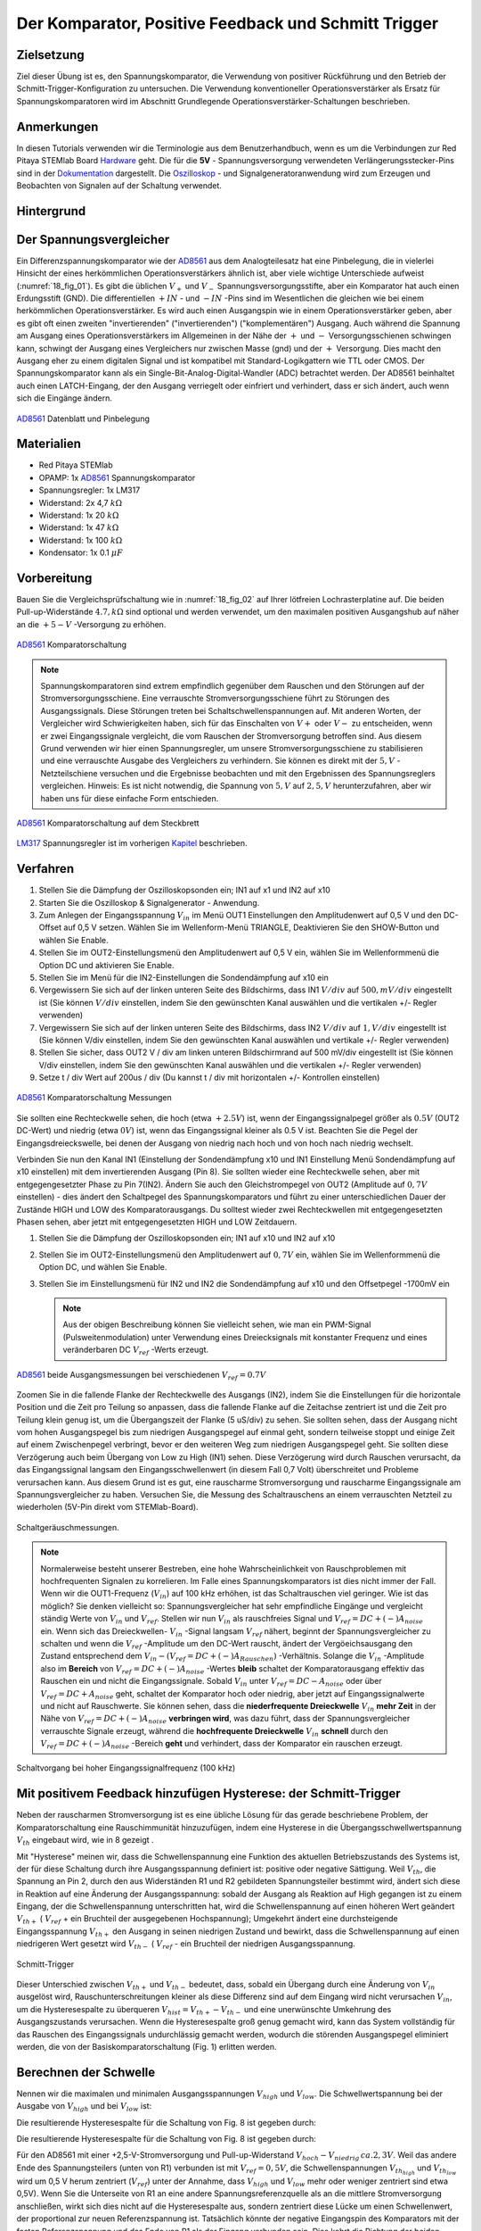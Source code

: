 Der Komparator, Positive Feedback und Schmitt Trigger
=====================================================

Zielsetzung
-----------

Ziel dieser Übung ist es, den Spannungskomparator, die Verwendung von
positiver Rückführung und den Betrieb der
Schmitt-Trigger-Konfiguration zu untersuchen. Die Verwendung
konventioneller Operationsverstärker als Ersatz für
Spannungskomparatoren wird im Abschnitt Grundlegende
Operationsverstärker-Schaltungen beschrieben.




Anmerkungen
-----------

.. _Hardware: http://redpitaya.readthedocs.io/en/latest/doc/developerGuide/125-10/top.html
.. _Dokumentation: http://redpitaya.readthedocs.io/en/latest/doc/developerGuide/125-14/extt.html#extension-connector-e2
.. _Oszilloskop: http://redpitaya.readthedocs.io/en/latest/doc/appsFeatures/apps-featured/oscSigGen/osc.html
.. _Signalgeneratoranwendung: http://redpitaya.readthedocs.io/en/latest/doc/appsFeatures/apps-featured/oscSigGen/osc.html
.. _AD8561: http://www.analog.com/media/en/technical-documentation/data-sheets/AD8561.pdf
.. _section: http://red-pitaya-active-learning.readthedocs.io/en/latest/Activity13_BasicOPAmpConfigurations.html#using-an-op-amp-as-a-comparator
.. _LM317: http://red-pitaya-active-learning.readthedocs.io/en/latest/Activity13_BasicOPAmpConfigurations.html#first-step-connecting-dc-power
.. _Kapitel: http://red-pitaya-active-learning.readthedocs.io/en/latest/Activity13_BasicOPAmpConfigurations.html#first-step-connecting-dc-power


In diesen Tutorials verwenden wir die Terminologie aus dem
Benutzerhandbuch, wenn es um die Verbindungen zur Red Pitaya STEMlab
Board Hardware_ geht. Die für die **5V** - Spannungsversorgung
verwendeten Verlängerungsstecker-Pins sind in der Dokumentation_
dargestellt. Die Oszilloskop_ - und Signalgeneratoranwendung wird zum
Erzeugen und Beobachten von Signalen auf der Schaltung verwendet.




Hintergrund
-----------

Der Spannungsvergleicher
------------------------

Ein Differenzspannungskomparator wie der AD8561_ aus dem
Analogteilesatz hat eine Pinbelegung, die in vielerlei Hinsicht der
eines herkömmlichen Operationsverstärkers ähnlich ist, aber viele
wichtige Unterschiede aufweist (:numref:`18_fig_01`). Es gibt die
üblichen :math:`V_+` und :math:`V_-` Spannungsversorgungsstifte, aber
ein Komparator hat auch einen Erdungsstift (GND). Die differentiellen
:math:`+IN` - und :math:`-IN` -Pins sind im Wesentlichen die gleichen
wie bei einem herkömmlichen Operationsverstärker. Es wird auch
einen Ausgangspin wie in einem Operationsverstärker geben, aber
es gibt oft einen zweiten "invertierenden" ("invertierenden")
("komplementären") Ausgang. Auch während die Spannung am Ausgang
eines Operationsverstärkers im Allgemeinen in der Nähe der
:math:`+` und :math:`-` Versorgungsschienen schwingen kann,
schwingt der Ausgang eines Vergleichers nur zwischen Masse
(gnd) und der :math:`+` Versorgung. Dies macht den Ausgang
eher zu einem digitalen Signal und ist kompatibel mit
Standard-Logikgattern wie TTL oder CMOS. Der
Spannungskomparator kann als ein
Single-Bit-Analog-Digital-Wandler (ADC) betrachtet
werden. Der AD8561 beinhaltet auch einen LATCH-Eingang,
der den Ausgang verriegelt oder einfriert und verhindert,
dass er sich ändert, auch wenn sich die Eingänge ändern.
	    
      

.. figure:: img/Activity_18_Fig_01.png
	:name: 18_fig_01
	:align: center
		
	AD8561_ Datenblatt und Pinbelegung

   
Materialien
-----------

- Red Pitaya STEMlab
- OPAMP: 1x AD8561_ Spannungskomparator
- Spannungsregler: 1x LM317
- Widerstand: 2x 4,7 :math:`k\Omega`
- Widerstand: 1x 20 :math:`k\Omega`
- Widerstand: 1x 47 :math:`k\Omega`
- Widerstand: 1x 100 :math:`k\Omega`
- Kondensator: 1x 0.1 :math:`\mu F`

Vorbereitung
------------

Bauen Sie die Vergleichsprüfschaltung wie in :numref:`18_fig_02` auf Ihrer
lötfreien Lochrasterplatine auf. Die beiden Pull-up-Widerstände :math:`4.7,k\Omega`
sind optional und werden verwendet, um den maximalen positiven Ausgangshub
auf näher an die :math:`+5-V` -Versorgung zu erhöhen.

.. figure:: img/Activity_18_Fig_02.png
   :name: 18_fig_02
   :align: center

   AD8561_ Komparatorschaltung

   
.. note::
   Spannungskomparatoren sind extrem empfindlich gegenüber dem Rauschen
   und den Störungen auf der Stromversorgungsschiene. Eine verrauschte
   Stromversorgungsschiene führt zu Störungen des Ausgangssignals. Diese
   Störungen treten bei Schaltschwellenspannungen auf. Mit anderen Worten,
   der Vergleicher wird Schwierigkeiten haben, sich für das Einschalten von
   :math:`V+` oder :math:`V-` zu entscheiden, wenn er zwei Eingangssignale vergleicht, die
   vom Rauschen der Stromversorgung betroffen sind. Aus diesem Grund verwenden
   wir hier einen Spannungsregler, um unsere Stromversorgungsschiene zu
   stabilisieren und eine verrauschte Ausgabe des Vergleichers zu verhindern.
   Sie können es direkt mit der :math:`5,V` -Netzteilschiene versuchen und die
   Ergebnisse beobachten und mit den Ergebnissen des Spannungsreglers vergleichen.
   Hinweis: Es ist nicht notwendig, die Spannung von :math:`5,V` auf :math:`2,5,V`
   herunterzufahren, aber wir haben uns für diese einfache Form entschieden.
   
.. figure:: img/Activity_18_Fig_03.png
   :name: 18_fig_03
   :align: center

   AD8561_ Komparatorschaltung auf dem Steckbrett

   
LM317_ Spannungsregler ist im vorherigen Kapitel_ beschrieben.

Verfahren
---------

1. Stellen Sie die Dämpfung der Oszilloskopsonden ein; IN1 auf x1 und
   IN2 auf x10
   
2. Starten Sie die Oszilloskop & Signalgenerator - Anwendung.
   
3. Zum Anlegen der Eingangsspannung :math:`V_{in}` im Menü OUT1
   Einstellungen den Amplitudenwert auf 0,5 V und den DC-Offset auf 0,5 V
   setzen. Wählen Sie im Wellenform-Menü TRIANGLE, Deaktivieren Sie den
   SHOW-Button und wählen Sie Enable.
   
4. Stellen Sie im OUT2-Einstellungsmenü den Amplitudenwert auf 0,5 V
   ein, wählen Sie im Wellenformmenü die Option DC und aktivieren Sie
   Enable.
   
5. Stellen Sie im Menü für die IN2-Einstellungen die Sondendämpfung
   auf x10 ein
   
6. Vergewissern Sie sich auf der linken unteren Seite des Bildschirms,
   dass IN1 :math:`V/div` auf :math:`500,mV/div` eingestellt ist (Sie können :math:`V/
   div` einstellen, indem Sie den gewünschten Kanal auswählen und die
   vertikalen +/- Regler verwenden)
   
7. Vergewissern Sie sich auf der linken unteren Seite des Bildschirms,
   dass IN2 :math:`V/div` auf :math:`1,V/div` eingestellt ist (Sie können V/div
   einstellen, indem Sie den gewünschten Kanal auswählen und vertikale
   +/- Regler verwenden)
   
8. Stellen Sie sicher, dass OUT2 V / div am linken unteren
   Bildschirmrand auf 500 mV/div eingestellt ist (Sie können V/div
   einstellen, indem Sie den gewünschten Kanal auswählen und die
   vertikalen +/- Regler verwenden)
   
9. Setze t / div Wert auf 200us / div (Du kannst t / div mit
   horizontalen +/- Kontrollen einstellen)
   


.. figure:: img/Activity_18_Fig_04.png
   :name: 18_fig_04
   :align: center

   AD8561_ Komparatorschaltung Messungen

Sie sollten eine Rechteckwelle sehen, die hoch (etwa :math:`+2.5 V`) ist, wenn der
Eingangssignalpegel größer als :math:`0.5 V` (OUT2 DC-Wert) und niedrig (etwa :math:`0 V`) ist,
wenn das Eingangssignal kleiner als 0.5 V ist. Beachten Sie die Pegel der
Eingangsdreieckswelle, bei denen der Ausgang von niedrig nach hoch und von hoch
nach niedrig wechselt.

Verbinden Sie nun den Kanal IN1 (Einstellung der Sondendämpfung x10 und IN1
Einstellung Menü Sondendämpfung auf x10 einstellen) mit dem invertierenden
Ausgang (Pin 8). Sie sollten wieder eine Rechteckwelle sehen, aber mit entgegengesetzter
Phase zu Pin 7(IN2). Ändern Sie auch den Gleichstrompegel von OUT2
(Amplitude auf :math:`0,7 V` einstellen) - dies ändert den Schaltpegel des
Spannungskomparators und führt zu einer unterschiedlichen Dauer der Zustände
HIGH und LOW des Komparatorausgangs. Du solltest wieder zwei Rechteckwellen mit
entgegengesetzten Phasen sehen, aber jetzt mit entgegengesetzten HIGH und LOW Zeitdauern.


1. Stellen Sie die Dämpfung der Oszilloskopsonden ein; IN1 auf x10 und
   IN2 auf x10
   
2. Stellen Sie im OUT2-Einstellungsmenü den Amplitudenwert auf :math:`0,7 V`
   ein, wählen Sie im Wellenformmenü die Option DC, und wählen Sie
   Enable.
   
3. Stellen Sie im Einstellungsmenü für IN2 und IN2 die Sondendämpfung
   auf x10 und den Offsetpegel -1700mV ein
   

   .. note::
      Aus der obigen Beschreibung können Sie vielleicht sehen, wie man
      ein PWM-Signal (Pulsweitenmodulation) unter Verwendung eines
      Dreiecksignals mit konstanter Frequenz und eines veränderbaren DC
      :math:`V_{ref}` -Werts erzeugt.
	 


.. figure:: img/Activity_18_Fig_05.png
   :name: 18_fig_05
   :align: center

   AD8561_ beide Ausgangsmessungen bei verschiedenen :math:`V_{ref} = 0.7V`

Zoomen Sie in die fallende Flanke der Rechteckwelle des Ausgangs (IN2), indem
Sie die Einstellungen für die horizontale Position und die Zeit pro Teilung so
anpassen, dass die fallende Flanke auf die Zeitachse zentriert ist und die Zeit
pro Teilung klein genug ist, um die Übergangszeit der Flanke (5 uS/div) zu sehen.
Sie sollten sehen, dass der Ausgang nicht vom hohen Ausgangspegel bis zum niedrigen
Ausgangspegel auf einmal geht, sondern teilweise stoppt und einige Zeit auf einem
Zwischenpegel verbringt, bevor er den weiteren Weg zum niedrigen Ausgangspegel geht.
Sie sollten diese Verzögerung auch beim Übergang von Low zu High (IN1) sehen. Diese
Verzögerung wird durch Rauschen verursacht, da das Eingangssignal langsam den
Eingangsschwellenwert (in diesem Fall 0,7 Volt) überschreitet und Probleme
verursachen kann. Aus diesem Grund ist es gut, eine rauscharme Stromversorgung und
rauscharme Eingangssignale am Spannungsvergleicher zu haben. Versuchen Sie, die
Messung des Schaltrauschens an einem verrauschten Netzteil zu wiederholen (5V-Pin direkt vom STEMlab-Board).


.. figure:: img/Activity_18_Fig_06.png
   :name: 18_fig_06
   :align: center

   Schaltgeräuschmessungen.

   
.. note::
   Normalerweise besteht unserer Bestreben,  eine hohe
   Wahrscheinlichkeit von Rauschproblemen mit hochfrequenten Signalen
   zu korrelieren. Im Falle eines Spannungskomparators ist dies
   nicht immer der Fall. Wenn wir die OUT1-Frequenz (:math:`V_{in}`) auf 100 kHz
   erhöhen, ist das Schaltrauschen viel geringer. Wie ist das möglich? Sie
   denken vielleicht so: Spannungsvergleicher hat sehr empfindliche
   Eingänge und vergleicht ständig Werte von :math:`V_{in}` und
   :math:`V_{ref}`. Stellen wir nun :math:`V_{in}` als
   rauschfreies Signal und :math:`V_{ref} = DC + (-) A_{noise}` ein.
   Wenn sich das Dreieckwellen- :math:`V_{in}` -Signal langsam
   :math:`V_{ref}` nähert, beginnt der Spannungsvergleicher
   zu schalten und wenn die :math:`V_{ref}` -Amplitude um den DC-Wert rauscht,
   ändert der Vergöeichsausgang den Zustand entsprechend dem
   :math:`V_{in} - (V_{ref} = DC + (-) A_{Rauschen})` -Verhältnis. Solange
   die :math:`V_{in}` -Amplitude also im **Bereich** von
   :math:`V_{ref} = DC + (-) A_{noise}` -Wertes **bleib** schaltet der
   Komparatorausgang effektiv das Rauschen ein und nicht die
   Eingangssignale. Sobald :math:`V_{in}` unter :math:`V_{ref} = DC - A_{noise}`
   oder über :math:`V_{ref} = DC + A_{noise}` geht, schaltet der Komparator hoch oder niedrig,
   aber jetzt auf Eingangssignalwerte und nicht auf Rauschwerte. Sie können sehen, dass die
   **niederfrequente Dreieckwelle** :math:`V_{in}` **mehr Zeit** in der
   Nähe von :math:`V_{ref} = DC + (-) A_{noise}` **verbringen wird**,
   was dazu führt, dass der Spannungsvergleicher verrauschte Signale erzeugt,
   während die **hochfrequente Dreieckwelle** :math:`V_{in}`  **schnell** durch den
   :math:`V_{ref} = DC + (-) A_{noise}` -Bereich **geht** und verhindert, dass der Komparator ein rauschen erzeugt.
		 


.. figure:: img/Activity_18_Fig_07.png
   :name: 18_fig_07
   :align: center

   Schaltvorgang bei hoher Eingangssignalfrequenz (100 kHz)

   
Mit positivem Feedback hinzufügen Hysterese: der Schmitt-Trigger
----------------------------------------------------------------

Neben der rauscharmen Stromversorgung ist es eine übliche Lösung
für das gerade beschriebene Problem, der Komparatorschaltung eine
Rauschimmunität hinzuzufügen, indem eine Hysterese in die
Übergangsschwellwertspannung :math:`V_{th}` eingebaut wird, wie in
8 gezeigt .

Mit "Hysterese" meinen wir, dass die Schwellenspannung eine Funktion
des aktuellen Betriebszustands des Systems ist, der für diese
Schaltung durch ihre Ausgangsspannung definiert ist: positive oder
negative Sättigung. Weil :math:`V_{th}`, die Spannung an Pin 2, durch
den aus Widerständen R1 und R2 gebildeten Spannungsteiler bestimmt
wird, ändert sich diese in Reaktion auf eine Änderung der
Ausgangsspannung: sobald der Ausgang als Reaktion auf High gegangen
ist zu einem Eingang, der die Schwellenspannung unterschritten hat,
wird die Schwellenspannung auf einen höheren Wert geändert :math:`V_
{th +}` ( :math:`V_{ref}` + ein Bruchteil der ausgegebenen
Hochspannung); Umgekehrt ändert eine durchsteigende Eingangsspannung
:math:`V_{th +}` den Ausgang in seinen niedrigen Zustand und bewirkt,
dass die Schwellenspannung auf einen niedrigeren Wert gesetzt
wird :math:`V_{th-}` ( :math:`V_{ref}` - ein Bruchteil der
niedrigen Ausgangsspannung.
      


.. figure:: img/ Activity_18_Fig_08.png
   :name: 18_fig_08
   :align: center

   Schmitt-Trigger

Dieser Unterschied zwischen :math:`V_{th +}` und :math:`V_{th-}`
bedeutet, dass, sobald ein Übergang durch eine Änderung von
:math:`V_{in}` ausgelöst wird, Rauschunterschreitungen kleiner als diese
Differenz sind auf dem Eingang wird nicht verursachen :math:`V_{in}`,
um die Hysteresespalte zu überqueren
:math:`V_{hist} = V_{th +} - V_{th-}` und eine unerwünschte Umkehrung
des Ausgangszustands verursachen. Wenn die Hysteresespalte groß genug
gemacht wird, kann das System vollständig für das Rauschen des
Eingangssignals undurchlässig gemacht werden, wodurch die störenden
Ausgangspegel eliminiert werden, die von der Basiskomparatorschaltung
(Fig. 1) erlitten werden.


Berechnen der Schwelle
----------------------

Nennen wir die maximalen und minimalen Ausgangsspannungen
:math:`V_{high}` und :math:`V_{low}`. Die Schwellwertspannung bei der
Ausgabe von :math:`V_{high}` und bei :math:`V_{low}` ist:


Die resultierende Hysteresespalte für die Schaltung von Fig. 8 ist
gegeben durch: 

.. math::
   :label: 18_eq_1
   
   V_{th_{hoch}} = \frac{R_1}{R_1 + R_2} (V_{hoch} + V_{ref}) + V_{ref}
   

.. math::
   :label: 18_eq_2
	   
   V_{th_{niedrig}} = \frac{R_1}{R_1 + R_2} (V_{niedrig} - V_{ref}) + V_{ref}

   

Die resultierende Hysteresespalte für die Schaltung von Fig. 8 ist gegeben durch:

.. math::
   :label: 18_eq_3
	   
   V_{hist} = V_{th_{hoch}} - V_{th_{niedrig}} = \frac{R_1}{R_1 + R_2} (V_{hoch} - V_{niedrig})


Für den AD8561 mit einer +2,5-V-Stromversorgung und Pull-up-Widerstand
:math:`V_{hoch} - V_{niedrig} \, ca. 2,3 V`. Weil das andere Ende des
Spannungsteilers (unten von R1) verbunden ist mit
:math:`V_{ref} = 0,5V`, die Schwellenspannungen :math:`V_{th_{high}}`
und :math:`V_{th_{low}}` wird um 0,5 V herum zentriert
(:math:`V_{ref}`) unter der Annahme, dass :math:`V_{high}`
und :math:`V_{low}` mehr oder weniger zentriert sind etwa 0,5V).
Wenn Sie die Unterseite von R1 an eine andere
Spannungsreferenzquelle als an die mittlere Stromversorgung
anschließen, wirkt sich dies nicht auf die Hysteresespalte aus,
sondern zentriert diese Lücke um einen Schwellenwert, der
proportional zur neuen Referenzspannung ist. Tatsächlich könnte
der negative Eingangspin des Komparators mit der festen
Referenzspannung und das Ende von R1 als der Eingang verbunden
sein. Dies kehrt die Richtung der beiden Ausgänge um oder
invertiert sie. Die oben angegebenen Werte können in der
Schmitt-Hystereseplotting in Abbildung 9 dargestellt werden.
      


.. figure:: img/ Activity_18_Fig_09.png
   :name: 18_fig_09
   :align: center

   Schmitt Hysterese

   
.. note::
   Die Hysteresespaltgleichung stellt eine potentielle Einschränkung
   für das Verhältnis R1 / R2 für einen Schmitt-Trigger dar: wenn R1
   <R2 ist, ist die Hysteresespalte größer als die Hälfte des
   Peak-zu-Peak-Ausgangsspannungshubbereichs des Komparators und
   abhängig von der Referenzspannung der eine oder der andere der
   Schmitt-Trigger-Schwellwerte könnte außerhalb des Bereichs der
   Ausgangsspannung liegen. Unter der Annahme, dass der
   Spannungsbereich des Eingangssignals auch auf den
   Ausgangsschwingungsbereich (mit anderen Worten die
   Stromversorgungsschienen) begrenzt ist, könnte der Ausgang der
   Schaltung blockieren und nicht mehr auf irgendwelche Änderungen der
   Eingabe reagieren, wodurch die Schaltung unbrauchbar wird. 


Verfahren
---------


Fügen Sie die beiden positiven Rückkopplungswiderstände zu Ihrer
Schaltung hinzu, wie in Abbildung 8 gezeigt. Verwenden Sie Werte für
R2 = 100 KΩ und R1 gleich 10 KΩ. Unter Verwendung von IN2 wiederum die
Ausgangsquadratwelle beobachten, aber den Pegel der
Eingangsdreieckwelle notieren, wenn der Ausgang den Pegel von niedrig
zu hoch und von hoch zu niedrig ändert. Erkläre deine
Ergebnisse. Versuchen Sie einen Wert für R2 kleiner als
R1. Funktioniert die Schaltung noch?


1. Stellen Sie die Dämpfung der Oszilloskopsonden ein; IN1 bis x1 und
   IN2 bis x10
   
2. Starten Sie die Anwendung Oszilloskop & Signalgenerator.
   
3. Zum Anlegen der Eingangsspannung :math:`V_{in}` im Menü OUT1
   settings den Amplitudenwert auf 0,5 V und den DC-Offset auf 0,5 V
   setzen. Wählen Sie im Wellenform-Menü DREIECK,
   
   Deaktivieren Sie den SHOW-Button und wählen Sie enable.
   
4. Stellen Sie im OUT2-Einstellungsmenü den Amplitudenwert auf 0,5 V
   ein, wählen Sie im Wellenformmenü die Option DC, deaktivieren Sie
   die Option SHOW und wählen Sie enable.
   
5. Vergewissern Sie sich auf der linken unteren Seite des Bildschirms,
   dass IN1 V / div auf 200 mV / div eingestellt ist (Sie können V /
   div einstellen, indem Sie den gewünschten Kanal auswählen und die
   vertikalen +/- Regler verwenden)
   
6. Stellen Sie sicher, dass IN2 V / div am linken unteren
   Bildschirmrand auf 500mV / div eingestellt ist (Sie können V / div
   einstellen, indem Sie den gewünschten Kanal auswählen und die
   vertikalen +/- Regler verwenden)
   
7. Stellen Sie im Einstellungsmenü IN1 die Sondendämpfung auf x1 und
   den Offsetpegel auf -500 mV ein
   
8. Stellen Sie im IN2-Einstellungsmenü die Sondendämpfung auf x10 und
   den Offsetpegel auf -1000mV ein
   
9. Wählen Sie im Menü TRIGGER settings die Quelle IN2, wählen Sie die
   positive Flanke und stellen Sie den Triggerpegel auf 2V ein
   
10. Setze t / div Wert auf 200us / div (Du kannst t / div mit horizontalen +/- Kontrollen einstellen)


.. figure:: img/ Activity_18_Fig_10.png
   :name: 18_fig_10
   :align: center

   Schmitt Hysterese und Ausgangssignal

   
Vergleichen Sie die Ergebnisse aus Abbildung 10 und Abbildung 4. Sehen
Sie sich die Pegel von IN1 an, wenn IN2 hoch und niedrig wird.


Um zu sehen, ob sich die durch das Eingangsrauschen verursachte
Verzögerung geändert hat, zoomen Sie erneut in die fallenden und
steigenden Flanken der Ausgangsquadratwelle, indem Sie die Einstellung
für die horizontale Position und die Zeit pro Teilung
anpassen. Pausiert der Ausgang auf dem gleichen Zwischenpegel wie der
Übergang oder hat er diese Verzögerung nicht mehr?


1. Wählen Sie im Menü TRIGGER settings die Quelle IN2, wählen Sie die
   positive Flanke, NORMAL und setzen Sie den Triggerpegel auf 2V
   
2. Setze t / div Wert auf 5us / div (Du kannst t / div mit
   horizontalen +/- Kontrollen einstellen)
   

.. figure:: img/ Activity_18_Fig_11.png
   :name: 18_fig_11
   :align: center
	    
   Schaltgeräusch mit Hysterese

   
Wie Sie in Abbildung 11 sehen können, ist bei der Verwendung von
Hysterese kein Schaltgeräusch vorhanden. Vergleichen Sie Abbildung 6
und Abbildung 11.
